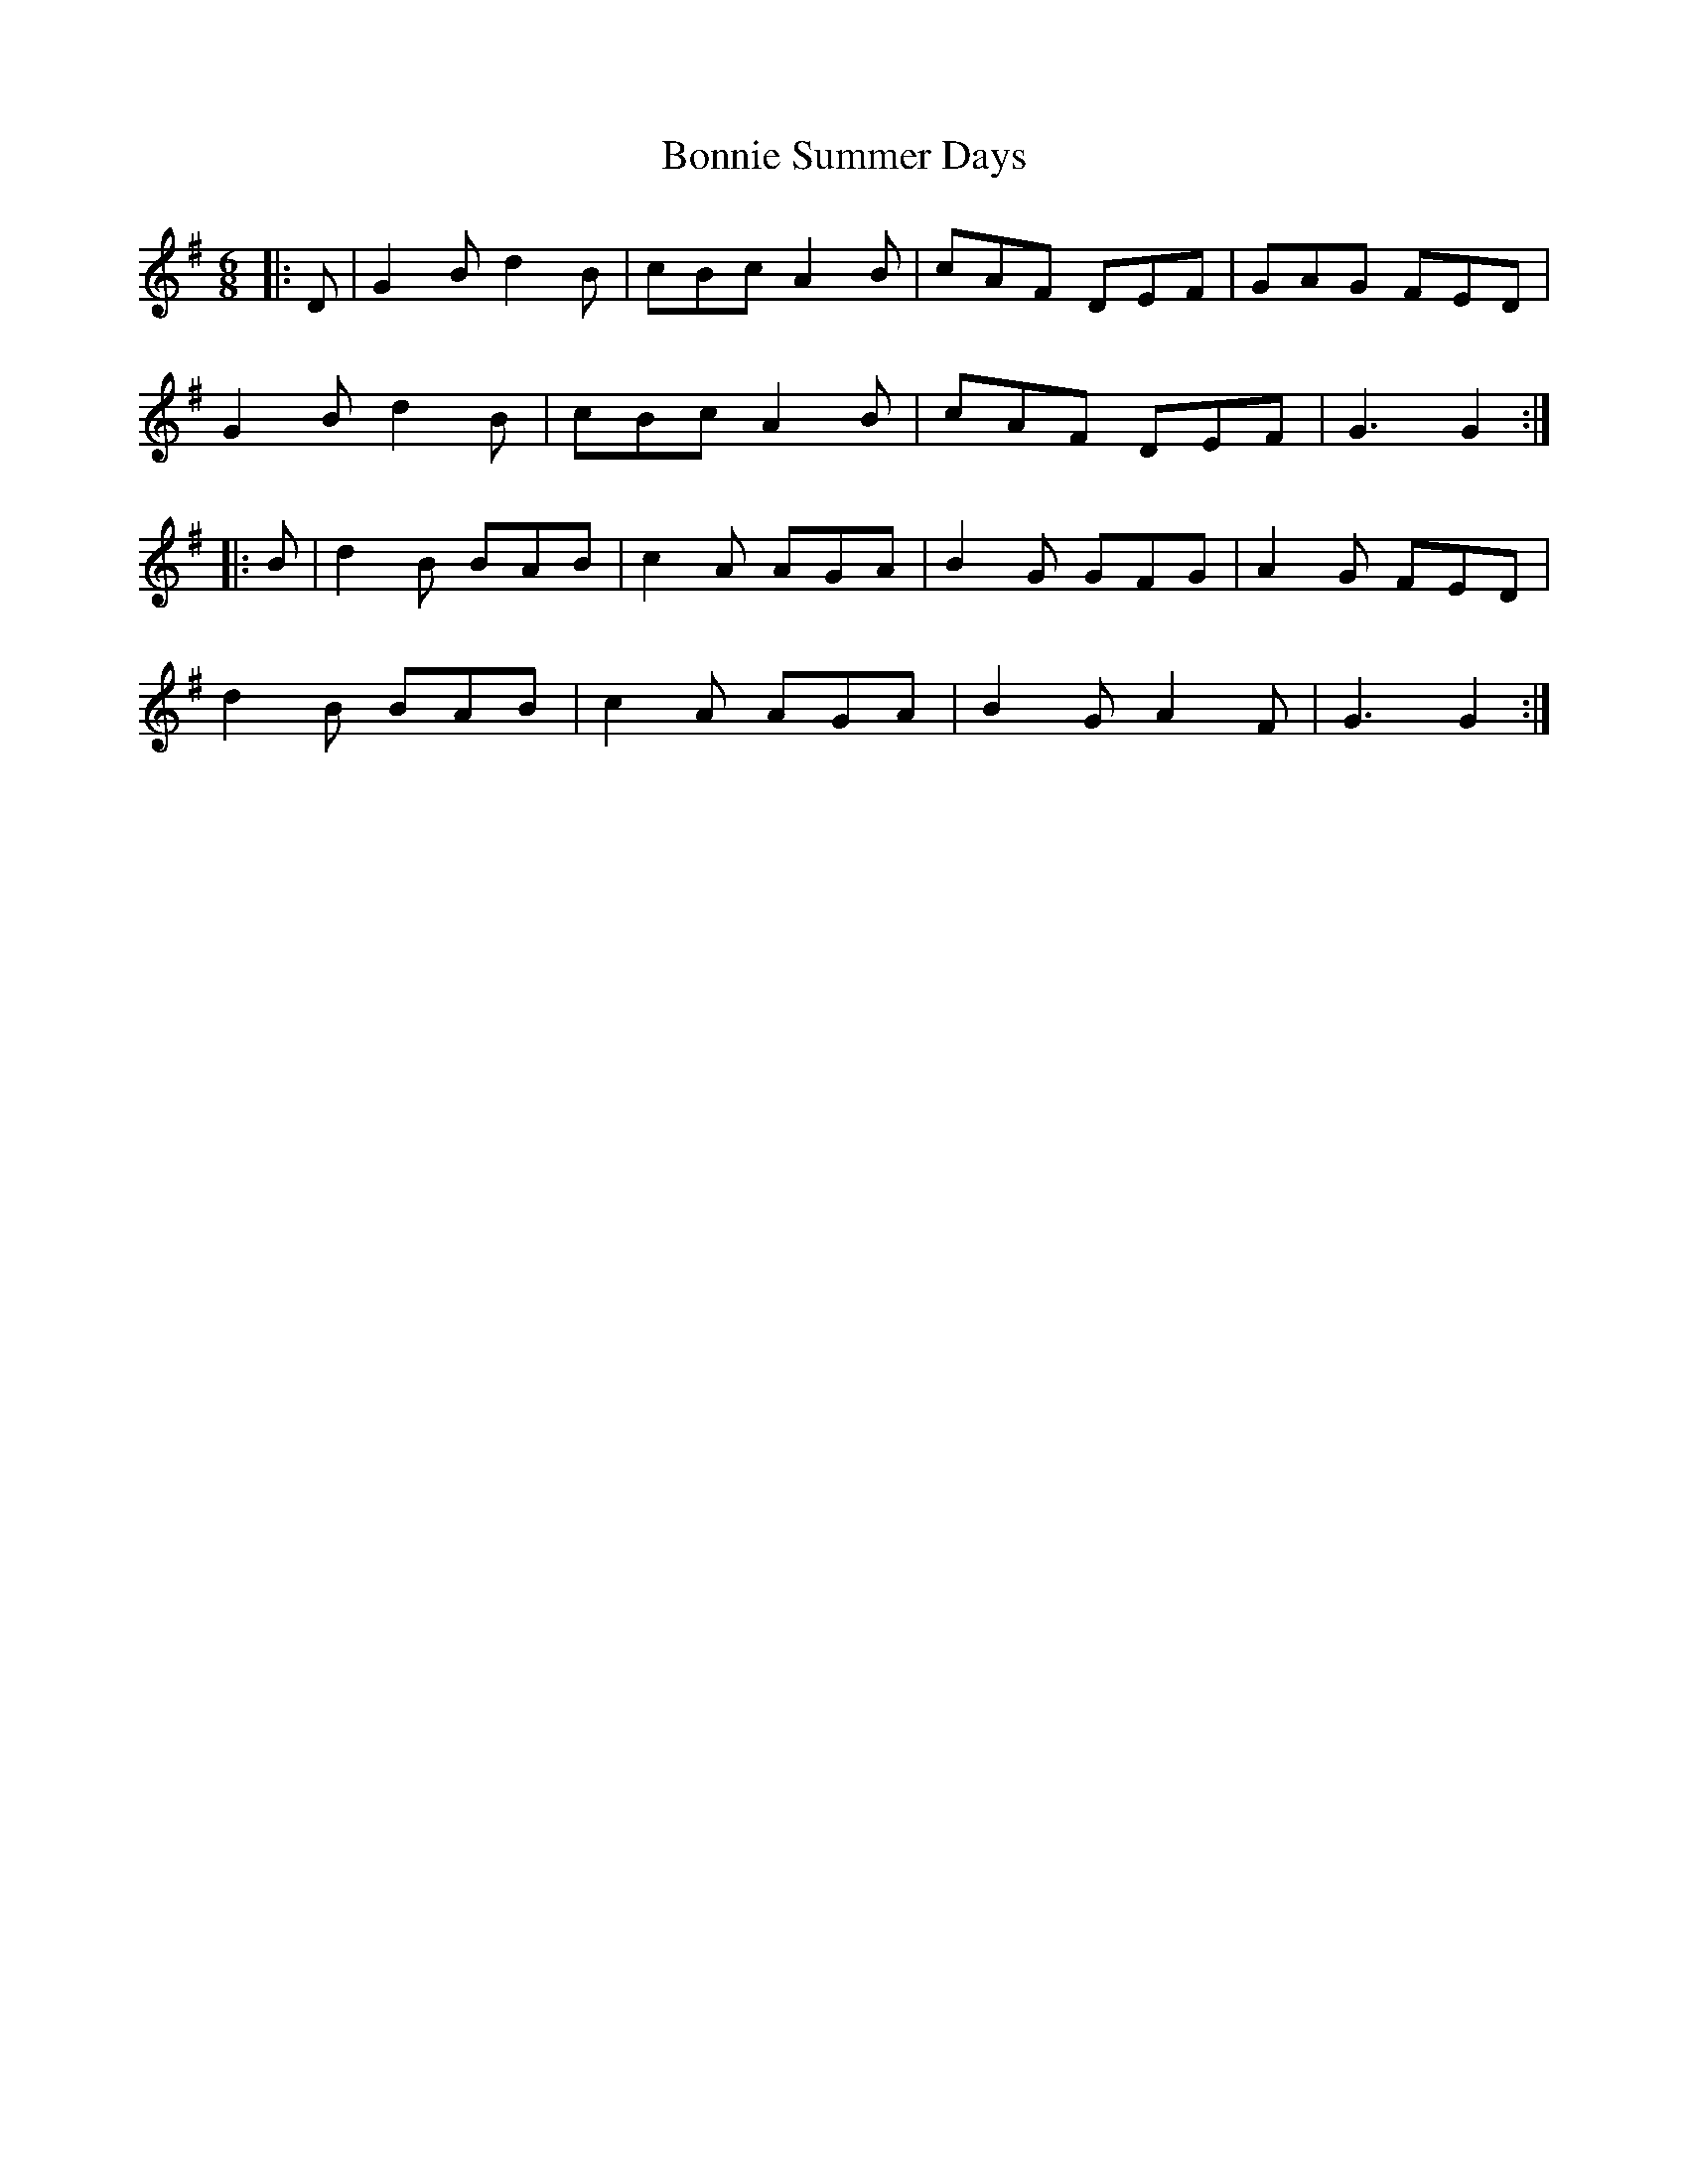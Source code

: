 X: 1
T: Bonnie Summer Days
Z: geoffwright
S: https://thesession.org/tunes/6928#setting6928
R: jig
M: 6/8
L: 1/8
K: Gmaj
|:D|G2B d2B|cBc A2B|cAF DEF|GAG FED|
G2B d2B|cBc A2B|cAF DEF|G3 G2:|
|:B|d2B BAB|c2A AGA|B2G GFG|A2G FED|
d2B BAB|c2A AGA|B2G A2F|G3 G2:|
